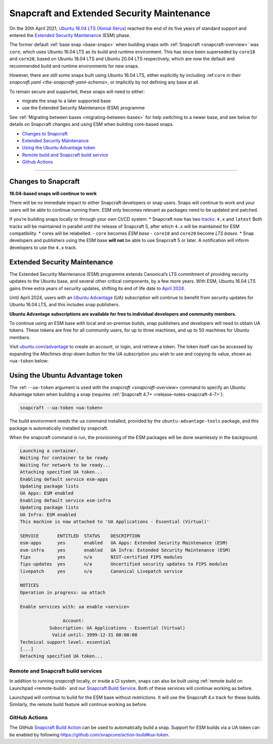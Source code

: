 .. 24297.md

.. _snapcraft-and-extended-security-maintenance:

Snapcraft and Extended Security Maintenance
===========================================

On the 30th April 2021, `Ubuntu 16.04 LTS (Xenial Xerus) <https://releases.ubuntu.com/16.04/>`__ reached the end of its five years of standard support and entered the `Extended Security Maintenance <https://ubuntu.com/security/esm>`__ (ESM) phase.

The former default :ref:`base snap <base-snaps>` when building snaps with :ref:`Snapcraft <snapcraft-overview>` was ``core``, which uses Ubuntu 16.04 LTS as its build and runtime environment. This has since been superseded by ``core18`` and ``core20``, based on Ubuntu 18.04 LTS and Ubuntu 20.04 LTS respectively, which are now the default and recommended build and runtime environments for new snaps.

However, there are still some snaps built using Ubuntu 16.04 LTS, either explicitly by including :ref:``core`` in their `snapcraft.yaml <the-snapcraft-yaml-schema>`, or implicitly by not defining any base at all.

To remain secure and supported, these snaps will need to either:

-  migrate the snap to a later supported base
-  use the Extended Security Maintenance (ESM) programme

See :ref:`Migrating between bases <migrating-between-bases>` for help switching to a newer base, and see below for details on Snapcraft changes and using ESM when building core-based snaps.

-  `Changes to Snapcraft <snapcraft-and-extended-security-maintenance-heading--changes_>`__
-  `Extended Security Maintenance <snapcraft-and-extended-security-maintenance-heading--esm_>`__
-  `Using the Ubuntu Advantage token <snapcraft-and-extended-security-maintenance-heading--using_>`__
-  `Remote build and Snapcraft build service <snapcraft-and-extended-security-maintenance-heading--launchpad_>`__
-  `Github Actions <snapcraft-and-extended-security-maintenance-heading--github_>`__

--------------


.. _snapcraft-and-extended-security-maintenance-heading--changes:

Changes to Snapcraft
--------------------

**16.04-based snaps will continue to work**

There will be no immediate impact to either Snapcraft developers or snap users. Snaps will continue to work and your users will be able to continue running them. ESM only becomes relevant as packages need to be updated and patched.

If you’re building snaps locally or through your own CI/CD system: \* Snapcraft now has two `tracks <https://snapcraft.io/docs/channels#snapcraft-and-extended-security-maintenance-heading--tracks>`__: ``4.x`` and ``latest`` Both tracks will be maintained in parallel until the release of Snapcraft 5, after which ``4.x`` will be maintained for ESM compatibility. \* cores will be relabelled: - ``core`` becomes *ESM base* - ``core18`` and ``core20`` become *LTS bases*. \* Snap developers and publishers using the ESM base **will not** be able to use Snapcraft 5 or later. A notification will inform developers to use the ``4.x`` track.


.. _snapcraft-and-extended-security-maintenance-heading--esm:

Extended Security Maintenance
-----------------------------

The Extended Security Maintenance (ESM) programme extends Canonical’s LTS commitment of providing security updates to the Ubuntu base, and several other critical components, by a few more years. With ESM, Ubuntu 16.04 LTS gains three extra years of security updates, shifting its end of life date to `April 2024 <https://ubuntu.com/security/esm>`__.

Until April 2024, users with an `Ubuntu Advantage <https://ubuntu.com/advantage>`__ (UA) subscription will continue to benefit from security updates for Ubuntu 16.04 LTS, and this includes snap publishers.

**Ubuntu Advantage subscriptions are available for free to individual developers and community members.**

To continue using an ESM base with local and on-premise builds, snap publishers and developers will need to obtain UA tokens. These tokens are free for all community users, for up to three machines, and up to 50 machines for Ubuntu members.

Visit `ubuntu.com/advantage <https://ubuntu.com/advantage>`__ to create an account, or login, and retrieve a token. The token itself can be accessed by expanding the *Machines* drop-down button for the UA subscription you wish to use and copying its value, shown as ``<ua-token`` below:

.. figure:: https://forum-snapcraft-io.s3.dualstack.us-east-1.amazonaws.com/optimized/2X/5/58e2e7e29918993f259a25b95d67bc51594a3410_2_616x500.png
   :alt: image|616x500



.. _snapcraft-and-extended-security-maintenance-heading--using:

Using the Ubuntu Advantage token
--------------------------------

The :ref:``--ua-token`` argument is used with the `snapcraft <snapcraft-overview>` command to specify an Ubuntu Advantage token when building a snap (requires :ref:`Snapcraft 4.7+ <release-notes-snapcraft-4-7>`):

.. code:: bash

   snapcraft --ua-token <ua-token>

The build environment needs the ``ua`` command installed, provided by the ``ubuntu-advantage-tools`` package, and this package is automatically installed by snapcraft.

When the snapcraft command is run, the provisioning of the ESM packages will be done seamlessly in the background.

.. code:: text

   Launching a container.
   Waiting for container to be ready
   Waiting for network to be ready...
   Attaching specified UA token...
   Enabling default service esm-apps
   Updating package lists
   UA Apps: ESM enabled
   Enabling default service esm-infra
   Updating package lists
   UA Infra: ESM enabled
   This machine is now attached to 'UA Applications - Essential (Virtual)'

   SERVICE       ENTITLED  STATUS    DESCRIPTION
   esm-apps      yes       enabled   UA Apps: Extended Security Maintenance (ESM)
   esm-infra     yes       enabled   UA Infra: Extended Security Maintenance (ESM)
   fips          yes       n/a       NIST-certified FIPS modules
   fips-updates  yes       n/a       Uncertified security updates to FIPS modules
   livepatch     yes       n/a       Canonical Livepatch service

   NOTICES
   Operation in progress: ua attach

   Enable services with: ua enable <service>

                   Account:
              Subscription: UA Applications - Essential (Virtual)
               Valid until: 3999-12-31 00:00:00
   Technical support level: essential
   [...]
   Detaching specified UA token...




.. _snapcraft-and-extended-security-maintenance-heading--launchpad:

Remote and Snapcraft build services
~~~~~~~~~~~~~~~~~~~~~~~~~~~~~~~~~~~

In addition to running *snapcraft* locally, or inside a CI system, snaps can also be built using :ref:`remote build on Launchpad <remote-build>` and our `Snapcraft Build Service <https://snapcraft.io/build>`__. Both of these services will continue working as before.

Launchpad will continue to build for the ESM base without restrictions. It will use the Snapcraft 4.x track for these builds. Similarly, the remote build feature will continue working as before.


.. _snapcraft-and-extended-security-maintenance-heading--github:

GitHub Actions
~~~~~~~~~~~~~~

The GitHub `Snapcraft Build Action <https://github.com/snapcore/action-build>`__ can be used to automatically build a snap. Support for ESM builds via a UA token can be enabled by following https://github.com/snapcore/action-build#ua-token.
